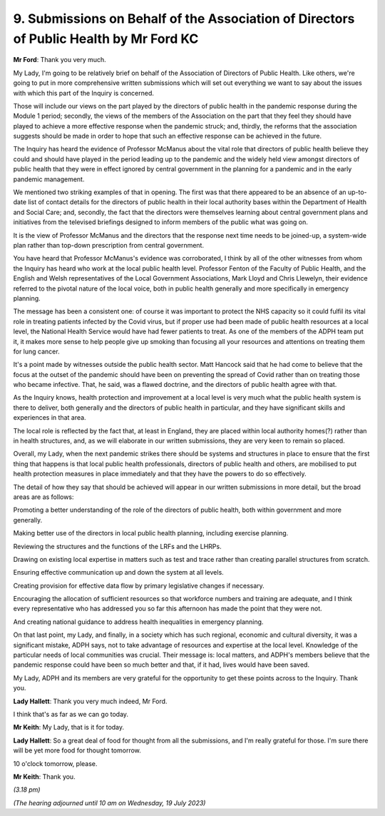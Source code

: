 9. Submissions on Behalf of the Association of Directors of Public Health by Mr Ford KC
=======================================================================================

**Mr Ford**: Thank you very much.

My Lady, I'm going to be relatively brief on behalf of the Association of Directors of Public Health. Like others, we're going to put in more comprehensive written submissions which will set out everything we want to say about the issues with which this part of the Inquiry is concerned.

Those will include our views on the part played by the directors of public health in the pandemic response during the Module 1 period; secondly, the views of the members of the Association on the part that they feel they should have played to achieve a more effective response when the pandemic struck; and, thirdly, the reforms that the association suggests should be made in order to hope that such an effective response can be achieved in the future.

The Inquiry has heard the evidence of Professor McManus about the vital role that directors of public health believe they could and should have played in the period leading up to the pandemic and the widely held view amongst directors of public health that they were in effect ignored by central government in the planning for a pandemic and in the early pandemic management.

We mentioned two striking examples of that in opening. The first was that there appeared to be an absence of an up-to-date list of contact details for the directors of public health in their local authority bases within the Department of Health and Social Care; and, secondly, the fact that the directors were themselves learning about central government plans and initiatives from the televised briefings designed to inform members of the public what was going on.

It is the view of Professor McManus and the directors that the response next time needs to be joined-up, a system-wide plan rather than top-down prescription from central government.

You have heard that Professor McManus's evidence was corroborated, I think by all of the other witnesses from whom the Inquiry has heard who work at the local public health level. Professor Fenton of the Faculty of Public Health, and the English and Welsh representatives of the Local Government Associations, Mark Lloyd and Chris Llewelyn, their evidence referred to the pivotal nature of the local voice, both in public health generally and more specifically in emergency planning.

The message has been a consistent one: of course it was important to protect the NHS capacity so it could fulfil its vital role in treating patients infected by the Covid virus, but if proper use had been made of public health resources at a local level, the National Health Service would have had fewer patients to treat. As one of the members of the ADPH team put it, it makes more sense to help people give up smoking than focusing all your resources and attentions on treating them for lung cancer.

It's a point made by witnesses outside the public health sector. Matt Hancock said that he had come to believe that the focus at the outset of the pandemic should have been on preventing the spread of Covid rather than on treating those who became infective. That, he said, was a flawed doctrine, and the directors of public health agree with that.

As the Inquiry knows, health protection and improvement at a local level is very much what the public health system is there to deliver, both generally and the directors of public health in particular, and they have significant skills and experiences in that area.

The local role is reflected by the fact that, at least in England, they are placed within local authority homes(?) rather than in health structures, and, as we will elaborate in our written submissions, they are very keen to remain so placed.

Overall, my Lady, when the next pandemic strikes there should be systems and structures in place to ensure that the first thing that happens is that local public health professionals, directors of public health and others, are mobilised to put health protection measures in place immediately and that they have the powers to do so effectively.

The detail of how they say that should be achieved will appear in our written submissions in more detail, but the broad areas are as follows:

Promoting a better understanding of the role of the directors of public health, both within government and more generally.

Making better use of the directors in local public health planning, including exercise planning.

Reviewing the structures and the functions of the LRFs and the LHRPs.

Drawing on existing local expertise in matters such as test and trace rather than creating parallel structures from scratch.

Ensuring effective communication up and down the system at all levels.

Creating provision for effective data flow by primary legislative changes if necessary.

Encouraging the allocation of sufficient resources so that workforce numbers and training are adequate, and I think every representative who has addressed you so far this afternoon has made the point that they were not.

And creating national guidance to address health inequalities in emergency planning.

On that last point, my Lady, and finally, in a society which has such regional, economic and cultural diversity, it was a significant mistake, ADPH says, not to take advantage of resources and expertise at the local level. Knowledge of the particular needs of local communities was crucial. Their message is: local matters, and ADPH's members believe that the pandemic response could have been so much better and that, if it had, lives would have been saved.

My Lady, ADPH and its members are very grateful for the opportunity to get these points across to the Inquiry. Thank you.

**Lady Hallett**: Thank you very much indeed, Mr Ford.

I think that's as far as we can go today.

**Mr Keith**: My Lady, that is it for today.

**Lady Hallett**: So a great deal of food for thought from all the submissions, and I'm really grateful for those. I'm sure there will be yet more food for thought tomorrow.

10 o'clock tomorrow, please.

**Mr Keith**: Thank you.

*(3.18 pm)*

*(The hearing adjourned until 10 am on Wednesday, 19 July 2023)*

